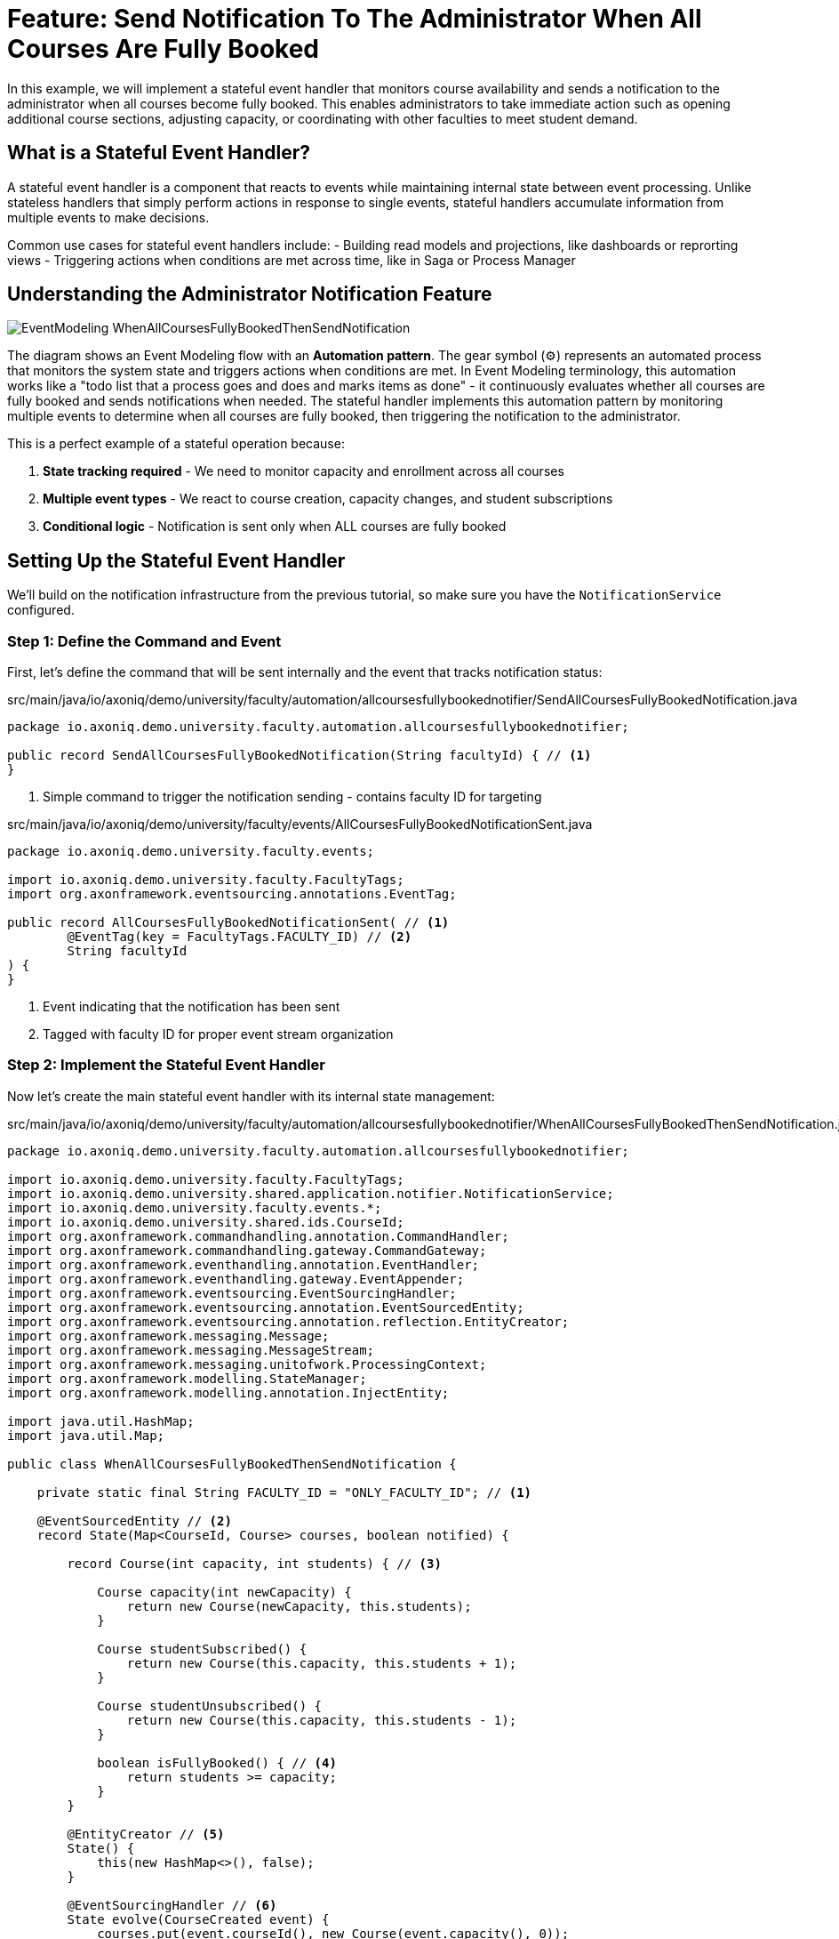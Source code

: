 = Feature: Send Notification To The Administrator When All Courses Are Fully Booked

In this example, we will implement a stateful event handler that monitors course availability and sends a notification to the administrator when all courses become fully booked.
This enables administrators to take immediate action such as opening additional course sections, adjusting capacity, or coordinating with other faculties to meet student demand.

== What is a Stateful Event Handler?

A stateful event handler is a component that reacts to events while maintaining internal state between event processing.
Unlike stateless handlers that simply perform actions in response to single events, stateful handlers accumulate information from multiple events to make decisions.

Common use cases for stateful event handlers include:
- Building read models and projections, like dashboards or reprorting views
- Triggering actions when conditions are met across time, like in Saga or Process Manager

== Understanding the Administrator Notification Feature

image::EventModeling_WhenAllCoursesFullyBookedThenSendNotification.jpg[]

The diagram shows an Event Modeling flow with an **Automation pattern**. The gear symbol (⚙️) represents an automated process that monitors the system state and triggers actions when conditions are met. In Event Modeling terminology, this automation works like a "todo list that a process goes and does and marks items as done" - it continuously evaluates whether all courses are fully booked and sends notifications when needed.
The stateful handler implements this automation pattern by monitoring multiple events to determine when all courses are fully booked, then triggering the notification to the administrator.

This is a perfect example of a stateful operation because:

1. **State tracking required** - We need to monitor capacity and enrollment across all courses
2. **Multiple event types** - We react to course creation, capacity changes, and student subscriptions
3. **Conditional logic** - Notification is sent only when ALL courses are fully booked

== Setting Up the Stateful Event Handler

We'll build on the notification infrastructure from the previous tutorial, so make sure you have the `NotificationService` configured.

=== Step 1: Define the Command and Event

First, let's define the command that will be sent internally and the event that tracks notification status:

[source,java]
.src/main/java/io/axoniq/demo/university/faculty/automation/allcoursesfullybookednotifier/SendAllCoursesFullyBookedNotification.java
----
package io.axoniq.demo.university.faculty.automation.allcoursesfullybookednotifier;

public record SendAllCoursesFullyBookedNotification(String facultyId) { // <1>
}
----

<1> Simple command to trigger the notification sending - contains faculty ID for targeting

[source,java]
.src/main/java/io/axoniq/demo/university/faculty/events/AllCoursesFullyBookedNotificationSent.java
----
package io.axoniq.demo.university.faculty.events;

import io.axoniq.demo.university.faculty.FacultyTags;
import org.axonframework.eventsourcing.annotations.EventTag;

public record AllCoursesFullyBookedNotificationSent( // <1>
        @EventTag(key = FacultyTags.FACULTY_ID) // <2>
        String facultyId
) {
}
----

<1> Event indicating that the notification has been sent
<2> Tagged with faculty ID for proper event stream organization

=== Step 2: Implement the Stateful Event Handler

Now let's create the main stateful event handler with its internal state management:

[source,java]
.src/main/java/io/axoniq/demo/university/faculty/automation/allcoursesfullybookednotifier/WhenAllCoursesFullyBookedThenSendNotification.java
----
package io.axoniq.demo.university.faculty.automation.allcoursesfullybookednotifier;

import io.axoniq.demo.university.faculty.FacultyTags;
import io.axoniq.demo.university.shared.application.notifier.NotificationService;
import io.axoniq.demo.university.faculty.events.*;
import io.axoniq.demo.university.shared.ids.CourseId;
import org.axonframework.commandhandling.annotation.CommandHandler;
import org.axonframework.commandhandling.gateway.CommandGateway;
import org.axonframework.eventhandling.annotation.EventHandler;
import org.axonframework.eventhandling.gateway.EventAppender;
import org.axonframework.eventsourcing.EventSourcingHandler;
import org.axonframework.eventsourcing.annotation.EventSourcedEntity;
import org.axonframework.eventsourcing.annotation.reflection.EntityCreator;
import org.axonframework.messaging.Message;
import org.axonframework.messaging.MessageStream;
import org.axonframework.messaging.unitofwork.ProcessingContext;
import org.axonframework.modelling.StateManager;
import org.axonframework.modelling.annotation.InjectEntity;

import java.util.HashMap;
import java.util.Map;

public class WhenAllCoursesFullyBookedThenSendNotification {

    private static final String FACULTY_ID = "ONLY_FACULTY_ID"; // <1>

    @EventSourcedEntity // <2>
    record State(Map<CourseId, Course> courses, boolean notified) {

        record Course(int capacity, int students) { // <3>

            Course capacity(int newCapacity) {
                return new Course(newCapacity, this.students);
            }

            Course studentSubscribed() {
                return new Course(this.capacity, this.students + 1);
            }

            Course studentUnsubscribed() {
                return new Course(this.capacity, this.students - 1);
            }

            boolean isFullyBooked() { // <4>
                return students >= capacity;
            }
        }

        @EntityCreator // <5>
        State() {
            this(new HashMap<>(), false);
        }

        @EventSourcingHandler // <6>
        State evolve(CourseCreated event) {
            courses.put(event.courseId(), new Course(event.capacity(), 0));
            return new State(courses, notified);
        }

        @EventSourcingHandler
        State evolve(CourseCapacityChanged event) {
            courses.computeIfPresent(event.courseId(), (id, course) -> course.capacity(event.capacity()));
            return new State(courses, notified);
        }

        @EventSourcingHandler
        State evolve(StudentSubscribedToCourse event) {
            courses.computeIfPresent(event.courseId(), (id, course) -> course.studentSubscribed());
            return new State(courses, notified);
        }

        @EventSourcingHandler
        State evolve(StudentUnsubscribedFromCourse event) {
            courses.computeIfPresent(event.courseId(), (id, course) -> course.studentUnsubscribed());
            return new State(courses, notified);
        }

        @EventSourcingHandler
        State evolve(AllCoursesFullyBookedNotificationSent event) { // <7>
            return new State(courses, true);
        }
    }
    
    // Command and Event handlers will be added in next steps...
}
----

<1> Simplified to use a single faculty ID for this tutorial
<2> Event-sourced entity that maintains state across multiple events
<3> Inner record representing individual course state with capacity and current enrollment
<4> Business logic to determine if a course is fully booked
<5> Default constructor creating empty state
<6> Event sourcing handlers that evolve state based on different event types
<7> Handler to track when notification has already been sent - thanks to that you can track it in your EventStore instead of external systems

=== Step 3: Add Command Handler for Notification

Now let's add the command handler that actually sends the notification:

[source,java]
.src/main/java/io/axoniq/demo/university/faculty/automation/allcoursesfullybookednotifier/WhenAllCoursesFullyBookedThenSendNotification.java (continued)
----
    static class AutomationCommandHandler { // <1>

        @CommandHandler
        public void decide(
                SendAllCoursesFullyBookedNotification command,
                @InjectEntity(idProperty = FacultyTags.FACULTY_ID) State state, // <2>
                ProcessingContext context
        ) {
            var canNotify = state != null && !state.notified(); // <3>
            if (canNotify) {
                var notification = new NotificationService.Notification("admin", "All courses are fully booked now."); // <4>
                context.component(NotificationService.class).sendNotification(notification);
                var eventAppender = EventAppender.forContext(context); // <5>
                eventAppender.append(new AllCoursesFullyBookedNotificationSent(command.facultyId()));
            }
        }
    }
----

<1> Internal command handler class for better organization
<2> Inject the current state to check if we can send notification
<3> Only send if we haven't notified already
<4> Create and send the notification to admin
<5> Record that we've sent the notification by emitting an event

=== Step 4: Add Event Handlers for State Monitoring

Finally, let's add event handlers that monitor course state changes and trigger notifications:

[source,java]
.src/main/java/io/axoniq/demo/university/faculty/automation/allcoursesfullybookednotifier/WhenAllCoursesFullyBookedThenSendNotification.java (continued)
----
    static class AutomationEventHandler { // <1>

        @EventHandler
        public MessageStream.Empty<?> react(
                StudentSubscribedToCourse event, // <2>
                ProcessingContext context
        ) {
            var state = context.component(StateManager.class).loadEntity(State.class, FACULTY_ID, context).join(); // <3>
            return sendNotificationIfAllCoursesFullyBooked(state, context);
        }

        @EventHandler
        public MessageStream.Empty<?> react(
                CourseCapacityChanged event, // <4>
                ProcessingContext context
        ) {
            var state = context.component(StateManager.class).loadEntity(State.class, FACULTY_ID, context).join();
            return sendNotificationIfAllCoursesFullyBooked(state, context);
        }

        private MessageStream.Empty<Message> sendNotificationIfAllCoursesFullyBooked(State state, ProcessingContext context) { // <5>
            var automationState = state != null ? state : new State();
            var allCoursesFullyBooked = automationState.courses.values().stream().allMatch(State.Course::isFullyBooked); // <6>
            var shouldNotify = allCoursesFullyBooked && !automationState.notified(); // <7>
            if (shouldNotify) {
                var commandGateway = context.component(CommandGateway.class); // <8>
                commandGateway.send(new SendAllCoursesFullyBookedNotification(FACULTY_ID), context);
            }
            return MessageStream.empty();
        }
    }
----

<1> Event handler class that monitors relevant events
<2> React to student subscriptions - might trigger notification if this makes all courses full
<3> Load current state to evaluate condition
<4> React to capacity changes - might affect whether all courses are full
<5> Common logic to check condition and send command if needed
<6> Business rule: all courses must be fully booked
<7> Only notify if condition is met AND we haven't notified before
<8> Send command to trigger notification (which goes to command handler above)

=== Step 5: Configuration

Now we need to configure all the components - the event-sourced entity, command handler, and event processor:

[source,java]
.src/main/java/io/axoniq/demo/university/faculty/automation/allcoursesfullybookednotifier/AllCoursesFullyBookedNotifierConfiguration.java
----
package io.axoniq.demo.university.faculty.automation.allcoursesfullybookednotifier;

import org.axonframework.commandhandling.configuration.CommandHandlingModule;
import org.axonframework.eventhandling.GlobalSequenceTrackingToken;
import org.axonframework.eventhandling.configuration.EventProcessorModule;
import org.axonframework.eventhandling.pooled.PooledStreamingEventProcessorModule;
import org.axonframework.eventsourcing.configuration.EventSourcedEntityModule;
import org.axonframework.eventsourcing.configuration.EventSourcingConfigurer;
import org.axonframework.modelling.configuration.EntityModule;

import java.util.concurrent.CompletableFuture;

public class AllCoursesFullyBookedNotifierConfiguration {

    public static EventSourcingConfigurer configure(EventSourcingConfigurer configurer) {
        EntityModule<String, WhenAllCoursesFullyBookedThenSendNotification.State> automationState = // <1>
                EventSourcedEntityModule.annotated(String.class, WhenAllCoursesFullyBookedThenSendNotification.State.class);

        PooledStreamingEventProcessorModule automationProcessor = EventProcessorModule // <2>
                .pooledStreaming("Automation_WhenAllCoursesFullyBookedThenSendNotification_Processor")
                .eventHandlingComponents(
                        c -> c.annotated(cfg -> new WhenAllCoursesFullyBookedThenSendNotification.AutomationEventHandler()) // <3>
                )
                .customized((c, cus) -> cus.initialToken(s -> CompletableFuture.completedFuture(new GlobalSequenceTrackingToken(0)))); // <4>

        var commandHandlingModule = CommandHandlingModule.named("SendAllCoursesFullyBookedCommandHandler") // <5>
                .commandHandlers()
                .annotatedCommandHandlingComponent(cfg -> new WhenAllCoursesFullyBookedThenSendNotification.AutomationCommandHandler()) // <6>
                .build();

        return configurer
                .componentRegistry(cr -> cr.registerModule(automationState)) // <7>
                .registerCommandHandlingModule(commandHandlingModule) // <8>
                .modelling(modelling -> modelling.messaging(messaging -> messaging.eventProcessing(eventProcessing ->
                        eventProcessing.pooledStreaming(ps -> ps.processor(automationProcessor)) // <9>
                )));
    }
}
----

<1> Configure the event-sourced entity module for state management
<2> Configure the event processor for handling incoming events
<3> Register the event handler component
<4> Token initialization workaround for testing with InMemoryEventStore
<5> Configure command handling module with descriptive name
<6> Register the command handler component
<7> Register the entity module for state persistence
<8> Register the command handling module
<9> Register the event processor module

== Testing the Stateful Event Handler

Let's create a comprehensive test that verifies the stateful behavior:

[source,java]
.src/test/java/io/axoniq/demo/university/faculty/automation/allcoursesfullybookednotifier/WhenAllCoursesFullyBookedThenSendNotificationTest.java
----
package io.axoniq.demo.university.faculty.automation.allcoursesfullybookednotifier;

import io.axoniq.demo.university.UniversityApplicationTest;
import io.axoniq.demo.university.shared.application.notifier.NotificationService;
import io.axoniq.demo.university.shared.configuration.NotificationServiceConfiguration;
import io.axoniq.demo.university.shared.infrastructure.notifier.RecordingNotificationService;
import io.axoniq.demo.university.faculty.events.CourseCreated;
import io.axoniq.demo.university.faculty.events.StudentSubscribedToCourse;
import io.axoniq.demo.university.shared.ids.CourseId;
import io.axoniq.demo.university.shared.ids.StudentId;
import org.axonframework.eventsourcing.configuration.EventSourcingConfigurer;
import org.junit.jupiter.api.Test;

import java.util.List;
import java.util.concurrent.TimeUnit;

import static org.assertj.core.api.Assertions.assertThat;
import static org.awaitility.Awaitility.await;

public class WhenAllCoursesFullyBookedThenSendNotificationTest extends UniversityApplicationTest { // <1>

    @Override
    protected EventSourcingConfigurer overrideConfigurer(EventSourcingConfigurer configurer) { // <2>
        configurer = NotificationServiceConfiguration.configure(configurer);
        configurer = AllCoursesFullyBookedNotifierConfiguration.configure(configurer);
        return configurer;
    }

    @Test
    void automationTest() {
        // when // <3>
        var studentId1 = StudentId.random();
        var studentId2 = StudentId.random();
        var courseId1 = CourseId.random();
        var courseId2 = CourseId.random();

        List<Object> events = List.of( // <4>
                new CourseCreated(courseId1, "Course 1", 2), // Create course with capacity 2
                new CourseCreated(courseId2, "Course 2", 2), // Create course with capacity 2
                new StudentSubscribedToCourse(studentId1, courseId1), // Fill first course
                new StudentSubscribedToCourse(studentId2, courseId1),
                new StudentSubscribedToCourse(studentId1, courseId2), // Fill second course
                new StudentSubscribedToCourse(studentId2, courseId2)  // This should trigger notification
        );
        eventsOccurred(events);

        // then // <5>
        var expectedNotification = new NotificationService.Notification("admin", "All courses are fully booked now.");
        RecordingNotificationService notificationService = (RecordingNotificationService) sut.getComponent(NotificationService.class);
        await().atMost(10, TimeUnit.SECONDS)
                .untilAsserted(() -> assertThat(notificationService.sent()).contains(expectedNotification));
    }
}
----

<1> Extend the test infrastructure
<2> Configure both notification service and our stateful handler
<3> **When**: Create a scenario where all courses become fully booked
<4> Sequence of events that gradually fills all courses to capacity
<5> **Then**: Verify the notification was sent when condition was met

== Key Concepts Review

=== Stateless vs Stateful Event Handlers

|===
|Aspect |Stateless Event Handler |Stateful Event Handler

|**State Management** |No internal state |Maintains state across events
|**Complexity** |Simple, single-event reactions |Complex, multi-event conditions  
|**Use Cases** |Notifications, logging, integrations |Read models, Process Managers / Sagas, complex conditions, monitoring
|**Performance** |Fast, no state loading |Slower due to state management
|**Concurrency** |High parallelism possible |Limited by state consistency needs
|===

== Integration with the Main Application

To use this feature in your main application, register the configuration:

[source,java]
.src/main/java/io/axoniq/demo/university/UniversityAxonApplication.java
----
public class UniversityAxonApplication {

    public static ApplicationConfigurer configurer() {
        return configurer(c -> {
            // Other configurations...
            NotificationServiceConfiguration.configure(c); // <1>
            AllCoursesFullyBookedNotifierConfiguration.configure(c); // <2>
        });
    }

    // rest omitted for brevity
}
----

<1> Register the notification service infrastructure
<2> Register the stateful automation configuration

== Summary

In this section, you learned how to implement a stateful event handler for complex condition monitoring. Key takeaways:

- **Stateful handlers** maintain state across multiple events to implement complex business logic  
- **Event sourcing** provides reliable state management and complete auditability for the automation logic
- **Event Modeling Automation pattern** provides a clear way to visualize and design automated processes that monitor system state and trigger actions

=== Command-Based Reactions

Notice that in this example, when the automation condition is met, we trigger a **Command** (`SendAllCoursesFullyBookedNotification`) rather than directly calling the notification service. This demonstrates a key principle: stateful event handlers can execute any business logic and interact with other parts of your application through the Event-Driven Architecture.

This approach provides several benefits:
- **Decoupling**: The automation logic is separated from the notification implementation
- **Flexibility**: You can trigger complex business processes, not just simple notifications
- **Consistency**: All business operations flow through the same command handling infrastructure
- **Testability**: Each part can be tested independently

This pattern enables sophisticated automation scenarios: building complex dashboards, and creating intelligent alerting systems.
